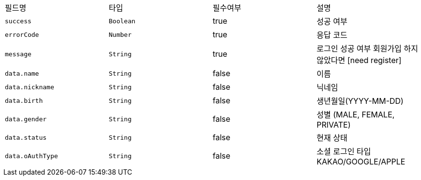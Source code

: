 |===
|필드명|타입|필수여부|설명
|`+success+`
|`+Boolean+`
|true
|성공 여부
|`+errorCode+`
|`+Number+`
|true
|응답 코드
|`+message+`
|`+String+`
|true
|로그인 성공 여부
회원가입 하지 않았다면 [need register]
|`+data.name+`
|`+String+`
|false
|이름
|`+data.nickname+`
|`+String+`
|false
|닉네임
|`+data.birth+`
|`+String+`
|false
|생년월일(YYYY-MM-DD)
|`+data.gender+`
|`+String+`
|false
|성별
(MALE, FEMALE, PRIVATE)
|`+data.status+`
|`+String+`
|false
|현재 상태
|`+data.oAuthType+`
|`+String+`
|false
|소셜 로그인 타입
KAKAO/GOOGLE/APPLE
|===